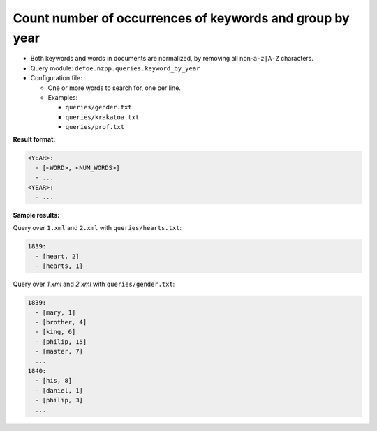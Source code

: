 Count number of occurrences of keywords and group by year
==========================================================

- Both keywords and words in documents are normalized, by removing all non-``a-z|A-Z`` characters.
- Query module: ``defoe.nzpp.queries.keyword_by_year``
- Configuration file:

  - One or more words to search for, one per line.
  - Examples:

    - ``queries/gender.txt``
    - ``queries/krakatoa.txt``
    - ``queries/prof.txt``

**Result format:**

..  code-block:: yaml

  <YEAR>:
    - [<WORD>, <NUM_WORDS>]
    - ...
  <YEAR>:
    - ...

**Sample results:**

Query over ``1.xml`` and ``2.xml`` with ``queries/hearts.txt``:

..  code-block:: yaml

  1839:
    - [heart, 2]
    - [hearts, 1]

Query over `1.xml` and `2.xml` with ``queries/gender.txt``:

..  code-block:: yaml

  1839:
    - [mary, 1]
    - [brother, 4]
    - [king, 6]
    - [philip, 15]
    - [master, 7]
    ...
  1840:
    - [his, 8]
    - [daniel, 1]
    - [philip, 3]
    ...
